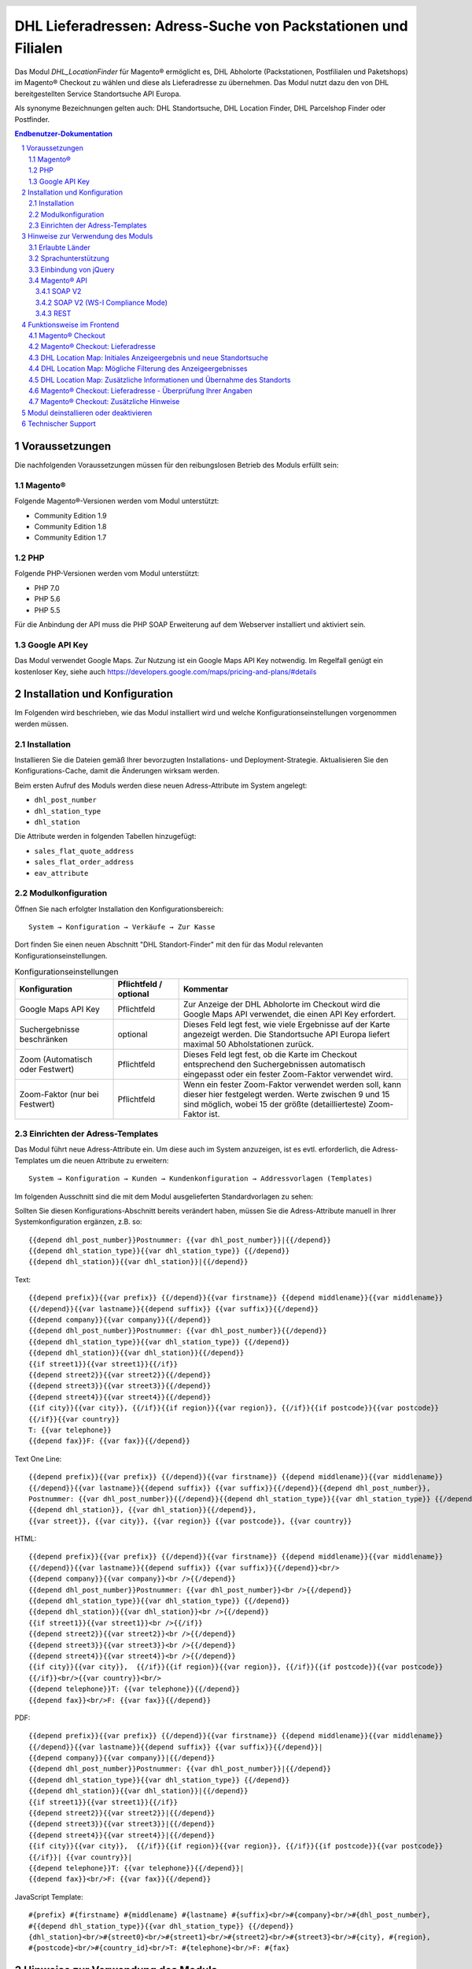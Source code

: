 .. |date| date:: %d/%m/%Y
.. |year| date:: %Y

.. footer::
   .. class:: footertable

   +-------------------------+-------------------------+
   | Stand: |date|           | .. class:: rightalign   |
   |                         |                         |
   |                         | ###Page###/###Total###  |
   +-------------------------+-------------------------+

.. header::
   .. image:: images/dhl.jpg
      :width: 4.5cm
      :height: 1.2cm
      :align: right

.. sectnum::

===============================================================
DHL Lieferadressen: Adress-Suche von Packstationen und Filialen
===============================================================

Das Modul *DHL_LocationFinder* für Magento® ermöglicht es, DHL Abholorte (Packstationen, Postfilialen und Paketshops) im
Magento® Checkout zu wählen und diese als Lieferadresse zu übernehmen. Das Modul nutzt dazu den von DHL bereitgestellten
Service Standortsuche API Europa.

Als synonyme Bezeichnungen gelten auch: DHL Standortsuche, DHL Location Finder, DHL Parcelshop Finder oder Postfinder.

.. contents:: Endbenutzer-Dokumentation

.. raw:: pdf

   PageBreak

Voraussetzungen
===============

Die nachfolgenden Voraussetzungen müssen für den reibungslosen Betrieb des Moduls erfüllt sein:

Magento®
--------

Folgende Magento®-Versionen werden vom Modul unterstützt:

- Community Edition 1.9
- Community Edition 1.8
- Community Edition 1.7

PHP
---

Folgende PHP-Versionen werden vom Modul unterstützt:

- PHP 7.0
- PHP 5.6
- PHP 5.5

Für die Anbindung der API muss die PHP SOAP Erweiterung auf dem Webserver installiert und aktiviert sein.

Google API Key
--------------

Das Modul verwendet Google Maps. Zur Nutzung ist ein Google Maps API Key notwendig. Im Regelfall genügt ein
kostenloser Key, siehe auch https://developers.google.com/maps/pricing-and-plans/#details

.. raw:: pdf

   PageBreak

Installation und Konfiguration
==============================

Im Folgenden wird beschrieben, wie das Modul installiert wird und welche
Konfigurationseinstellungen vorgenommen werden müssen.

Installation
------------

Installieren Sie die Dateien gemäß Ihrer bevorzugten Installations- und
Deployment-Strategie. Aktualisieren Sie den Konfigurations-Cache, damit die
Änderungen wirksam werden.

Beim ersten Aufruf des Moduls werden diese neuen Adress-Attribute im System angelegt:

- ``dhl_post_number``
- ``dhl_station_type``
- ``dhl_station``

Die Attribute werden in folgenden Tabellen hinzugefügt:

- ``sales_flat_quote_address``
- ``sales_flat_order_address``
- ``eav_attribute``

Modulkonfiguration
------------------

Öffnen Sie nach erfolgter Installation den Konfigurationsbereich:

::

    System → Konfiguration → Verkäufe → Zur Kasse

Dort finden Sie einen neuen Abschnitt "DHL Standort-Finder" mit den für das Modul
relevanten Konfigurationseinstellungen.

.. list-table:: Konfigurationseinstellungen
   :widths: 3 2 7
   :header-rows: 1

   * - Konfiguration
     - Pflichtfeld / optional
     - Kommentar
   * - Google Maps API Key
     - Pflichtfeld
     - Zur Anzeige der DHL Abholorte im Checkout wird die Google Maps API
       verwendet, die einen API Key erfordert.
   * - Suchergebnisse beschränken
     - optional
     - Dieses Feld legt fest, wie viele Ergebnisse auf der Karte angezeigt werden.
       Die Standortsuche API Europa liefert maximal 50 Abholstationen zurück.
   * - Zoom (Automatisch oder Festwert)
     - Pflichtfeld
     - Dieses Feld legt fest, ob die Karte im Checkout entsprechend den
       Suchergebnissen automatisch eingepasst oder ein fester Zoom-Faktor verwendet wird.
   * - Zoom-Faktor (nur bei Festwert)
     - Pflichtfeld
     - Wenn ein fester Zoom-Faktor verwendet werden soll, kann dieser hier
       festgelegt werden. Werte zwischen 9 und 15 sind möglich, wobei 15 der
       größte (detaillierteste) Zoom-Faktor ist.

.. raw:: pdf

   PageBreak

Einrichten der Adress-Templates
-------------------------------

Das Modul führt neue Adress-Attribute ein. Um diese auch im System anzuzeigen, ist es
evtl. erforderlich, die Adress-Templates um die neuen Attribute zu erweitern:

::

    System → Konfiguration → Kunden → Kundenkonfiguration → Addressvorlagen (Templates)

Im folgenden Ausschnitt sind die mit dem Modul ausgelieferten Standardvorlagen zu sehen:

.. image:: images/address-templates-clip.png
   :width: 16.5cm

Sollten Sie diesen Konfigurations-Abschnitt bereits verändert haben, müssen Sie
die Adress-Attribute manuell in Ihrer Systemkonfiguration ergänzen, z.B. so:

::

    {{depend dhl_post_number}}Postnummer: {{var dhl_post_number}}|{{/depend}}
    {{depend dhl_station_type}}{{var dhl_station_type}} {{/depend}}
    {{depend dhl_station}}{{var dhl_station}}|{{/depend}}

.. raw:: pdf

   PageBreak

Text:

::

    {{depend prefix}}{{var prefix}} {{/depend}}{{var firstname}} {{depend middlename}}{{var middlename}}
    {{/depend}}{{var lastname}}{{depend suffix}} {{var suffix}}{{/depend}}
    {{depend company}}{{var company}}{{/depend}}
    {{depend dhl_post_number}}Postnummer: {{var dhl_post_number}}{{/depend}}
    {{depend dhl_station_type}}{{var dhl_station_type}} {{/depend}}
    {{depend dhl_station}}{{var dhl_station}}{{/depend}}
    {{if street1}}{{var street1}}{{/if}}
    {{depend street2}}{{var street2}}{{/depend}}
    {{depend street3}}{{var street3}}{{/depend}}
    {{depend street4}}{{var street4}}{{/depend}}
    {{if city}}{{var city}}, {{/if}}{{if region}}{{var region}}, {{/if}}{{if postcode}}{{var postcode}}
    {{/if}}{{var country}}
    T: {{var telephone}}
    {{depend fax}}F: {{var fax}}{{/depend}}

Text One Line:

::

    {{depend prefix}}{{var prefix}} {{/depend}}{{var firstname}} {{depend middlename}}{{var middlename}}
    {{/depend}}{{var lastname}}{{depend suffix}} {{var suffix}}{{/depend}}{{depend dhl_post_number}},
    Postnummer: {{var dhl_post_number}}{{/depend}}{{depend dhl_station_type}}{{var dhl_station_type}} {{/depend}}
    {{depend dhl_station}}, {{var dhl_station}}{{/depend}},
    {{var street}}, {{var city}}, {{var region}} {{var postcode}}, {{var country}}

HTML:

::

    {{depend prefix}}{{var prefix}} {{/depend}}{{var firstname}} {{depend middlename}}{{var middlename}}
    {{/depend}}{{var lastname}}{{depend suffix}} {{var suffix}}{{/depend}}<br/>
    {{depend company}}{{var company}}<br />{{/depend}}
    {{depend dhl_post_number}}Postnummer: {{var dhl_post_number}}<br />{{/depend}}
    {{depend dhl_station_type}}{{var dhl_station_type}} {{/depend}}
    {{depend dhl_station}}{{var dhl_station}}<br />{{/depend}}
    {{if street1}}{{var street1}}<br />{{/if}}
    {{depend street2}}{{var street2}}<br />{{/depend}}
    {{depend street3}}{{var street3}}<br />{{/depend}}
    {{depend street4}}{{var street4}}<br />{{/depend}}
    {{if city}}{{var city}},  {{/if}}{{if region}}{{var region}}, {{/if}}{{if postcode}}{{var postcode}}
    {{/if}}<br/>{{var country}}<br/>
    {{depend telephone}}T: {{var telephone}}{{/depend}}
    {{depend fax}}<br/>F: {{var fax}}{{/depend}}

PDF:

::

    {{depend prefix}}{{var prefix}} {{/depend}}{{var firstname}} {{depend middlename}}{{var middlename}}
    {{/depend}}{{var lastname}}{{depend suffix}} {{var suffix}}{{/depend}}|
    {{depend company}}{{var company}}|{{/depend}}
    {{depend dhl_post_number}}Postnummer: {{var dhl_post_number}}|{{/depend}}
    {{depend dhl_station_type}}{{var dhl_station_type}} {{/depend}}
    {{depend dhl_station}}{{var dhl_station}}|{{/depend}}
    {{if street1}}{{var street1}}{{/if}}
    {{depend street2}}{{var street2}}|{{/depend}}
    {{depend street3}}{{var street3}}|{{/depend}}
    {{depend street4}}{{var street4}}|{{/depend}}
    {{if city}}{{var city}},  {{/if}}{{if region}}{{var region}}, {{/if}}{{if postcode}}{{var postcode}}
    {{/if}}| {{var country}}|
    {{depend telephone}}T: {{var telephone}}{{/depend}}|
    {{depend fax}}<br/>F: {{var fax}}{{/depend}}

JavaScript Template:

::

    #{prefix} #{firstname} #{middlename} #{lastname} #{suffix}<br/>#{company}<br/>#{dhl_post_number},
    #{{depend dhl_station_type}}{{var dhl_station_type}} {{/depend}}
    {dhl_station}<br/>#{street0}<br/>#{street1}<br/>#{street2}<br/>#{street3}<br/>#{city}, #{region},
    #{postcode}<br/>#{country_id}<br/>T: #{telephone}<br/>F: #{fax}

Hinweise zur Verwendung des Moduls
==================================

Erlaubte Länder
---------------

Derzeit werden folgende Länder durch Standortsuche API Europa unterstützt:

- Belgien
- Deutschland
- Niederlande
- Österreich
- Polen
- Slowakei
- Tschechien

Somit sind beim Standort-Finder im Checkout auch nur diese Länder verfügbar (oder weniger, je nach
Shop-Konfiguration).

Sprachunterstützung
-------------------

Das Modul unterstützt die Lokalisierungen ``en_US`` und ``de_DE``. Die Übersetzungen sind in den
CSV-Übersetzungsdateien gepflegt und somit auch durch Dritt-Module anpassbar.

Einbindung von jQuery
---------------------

Das im Modul verwendete DHL Location Maps Plugin *Store Locator* basiert auf der JavaScript-Bibliothek
jQuery. Diese wird durch die Template-Datei ``base/default/template/dhl_locationfinder/page/html/head.phtml``
eingebunden.

jQuery wird jedoch *nicht* eingebunden bei Verwendung des *RWD*-Themes. Sollten Sie ein angepasstes
Theme einsetzen, das bereits jQuery ausliefert, übernehmen Sie bitte die Datei
``rwd/default/template/dhl_locationfinder/page/html/head.phtml`` in Ihr eigenes Theme.

.. raw:: pdf

   PageBreak

Magento® API
------------

Die vom Modul im System angelegten Adressattribute sind für die Verwendung in Drittsystemen über
die Magento® API abrufbar.

SOAP V2
~~~~~~~

::

    $result = $proxy->salesOrderInfo($sessionId, $incrementId);
    var_dump($result->shipping_address);

SOAP V2 (WS-I Compliance Mode)
~~~~~~~~~~~~~~~~~~~~~~~~~~~~~~

::

    $result = $proxy->salesOrderInfo((object)array(
        'sessionId' => $sessionId->result,
        'orderIncrementId' => $incrementId,
    ));
    var_dump($result->result->shipping_address);

REST
~~~~

::

    curl --get \
        -H 'Accept: application/xml' \
        -H 'Authorization: [OAuth Header] \
        "https://magentohost/api/rest/orders/:orderid/addresses"

Beachten Sie, dass die neuen Attribute für den Abruf über die REST-API explizit
freigegeben werden müssen. Gehen Sie dazu in:

::

    System → Web Services → REST → Attributes

.. image:: images/rest-attributes.png
   :width: 50%
   :align: left

.. raw:: pdf

   PageBreak

Funktionsweise im Frontend
==========================

Magento® Checkout
-----------------

- Gehen Sie in den Checkout wie im Magento® Standard vorgesehen
- Geben Sie im Checkout Schritt *Rechnungsadresse* Ihre Rechnungsadresse an
- Wählen Sie die Option *An andere Adresse verschicken* aus und klicken Sie dann auf *Weiter*

.. image:: images/de/checkout-step-001.png
   :width: 5.0cm

Magento® Checkout: Lieferadresse
--------------------------------

- Wenn Sie bereits mit Ihrem Kundenkonto eingeloggt sind und Ihr Adressbuch-Dropdown zur Vefügung steht, wählen Sie die Option *Neue Adresse*
- Aktivieren Sie die Checkbox *Lieferung an einen Abholort*
- Durch Aktivierung erscheinen die zusätzlichen Eingabefelder *DHL Postnummer* und *DHL Abholort* sowie der Button *Packstation / Postfiliale suchen*
- Per Klick auf den Button *Packstation / Postfiliale suchen* öffnen Sie die DHL Location Map

.. image:: images/de/checkout-step-002-checkbox-locationfinder.png
   :width: 16.5cm

DHL Location Map: Initiales Anzeigeergebnis und neue Standortsuche
------------------------------------------------------------------

- Das initiale Anzeigeergebnis basiert stets auf der zuvor hinterlegten Rechnungsadresse
- Die Anzahl der Standorte und die Zoomstufe der Map definieren Sie in der *Modulkonfiguration*
- Sie können die Adressdaten nach Ihren Wünschen ändern und den Prozess mit dem Button *Suchen* erneut ausführen
- Für eine erfolgreiche Suche benötigen Sie mind. die Angabe *Land, Stadt* oder erweitert *Land, Stadt, PLZ* oder *Land, Stadt, PLZ, Straße ggf. Hausnummer*
- Das Dropdown-Feld *Land* richtet sich nach Ihrer Systemkonfiguration für ``general_country_default`` und ``general_country_allow``

.. image:: images/de/checkout-step-002-map-invoiceaddress.png
   :width: 16.5cm

DHL Location Map: Mögliche Filterung des Anzeigeergebnisses
-----------------------------------------------------------

- Durch Aktivierung oder Deaktivierung der Checkboxen können Sie das Anzeigeergebnis nach *Packstationen*, *Postfilialen* oder *Paketshops* filtern

.. image:: images/de/checkout-step-002-map-invoiceaddress-filtered.png
   :width: 16.5cm

.. raw:: pdf

   PageBreak

DHL Location Map: Zusätzliche Informationen und Übernahme des Standorts
-----------------------------------------------------------------------

- Bei *einfachem Klick* auf ein Standort Icon erhalten Sie zusätzliche Informationen zum Standort
- Für Packstationen: Packstationsnummer und Adresse
- Für Postfilialen und Paketshops: Name, Adresse, Öffnungszeiten, Services
- Mit einem Klick auf den Textlink *Diesen Standort verwenden* können Sie den Standort übernehmen; die DHL Location Map schließt sich danach
- Per *Doppelklick* auf ein Standort Icon können Sie den Standort direkt übernehmen, die Map schließt sich sofort

.. image:: images/de/checkout-step-002-shipping-information.png
   :width: 16.5cm

.. raw:: pdf

   PageBreak

Magento® Checkout: Lieferadresse - Überprüfung Ihrer Angaben
------------------------------------------------------------

- Die Standortdaten zu *Packstation*, *Postfiliale* oder *Paketshop* wurden übernommen. Sie können diese nicht manuell editieren
- Um einen anderen DHL Standort zu wählen, öffnen Sie erneut die DHL Location Map per Klick auf den Button *Packstation / Postfiliale suchen*
- Wenn Sie eine *Packstation* ausgewählt haben, müssen Sie Ihre persönliche *DHL Postnummer* angeben (Pflichtfeld)
- Bei Auswahl einer *Postfiliale* oder eines *Paketshops* ist die Angabe der persönlichen *DHL Postnummer* nicht erforderlich (kann aber trotzdem angegeben werden)
- Setzen Sie den Checkout wie üblich fort (Magento®-Standardverhalten)

.. image:: images/de/checkout-step-003-packstation-data.png
   :width: 16.5cm

Magento® Checkout: Zusätzliche Hinweise
---------------------------------------

- Adressen von *Packstationen*, *Postfilialen* oder *Paketshops* können nicht im Adressbuch Ihres Kundenkontos gespeichert werden
- Falls Sie im Checkout-Schritt *Lieferadresse* doch Ihre Rechnungsadresse verwenden möchten, deaktivieren Sie zuvor die Checkbox *Lieferung an einen Abholort*

.. raw:: pdf

   PageBreak

Modul deinstallieren oder deaktivieren
======================================

Gehen Sie wie folgt vor, um das Modul zu *deinstallieren*:

1. Löschen Sie alle Moduldateien aus dem Dateisystem.
2. Entfernen Sie die im Abschnitt `Installation`_ genannten Adressattribute.
3. Entfernen Sie den zum Modul gehörigen Eintrag ``dhl_locationfinder_setup`` aus der Tabelle ``core_resource``.
4. Entfernen Sie die zum Modul gehörigen Einträge ``checkout/dhl_locationfinder/*`` aus der Tabelle ``core_config_data``.
5. Leeren Sie abschließend den Cache.

Sollten Sie das Modul nur *deaktivieren* wollen, ohne es zu deinstallieren,
kann dies auf zwei verschiedenen Wegen erreicht werden:

1. Deaktivierung des Moduls

   Das Modul wird nicht geladen, wenn der Knoten ``active`` in der Datei
   ``app/etc/modules/Dhl_LocationFinder.xml`` von **true** auf **false**
   abgeändert wird.
2. Deaktivieren der Modul-Ausgaben

   Das Modul wird nicht angezeigt, wenn in der Systemkonfiguration die Modulausgaben deaktiviert werden. Es wird aber weiterhin geladen.

   ::

       System → Konfiguration → Erweitert → Erweitert → Deaktiviere Modulausgaben → Dhl_LocationFinder

Technischer Support
===================

Wenn Sie Fragen haben oder auf Probleme stoßen, werfen Sie bitte zuerst einen Blick in das
Support-Portal (FAQ): http://dhl.support.netresearch.de/

Sollte sich das Problem damit nicht beheben lassen, können Sie das Supportteam über das o.g.
Portal oder per Mail unter dhl.support@netresearch.de kontaktieren.
